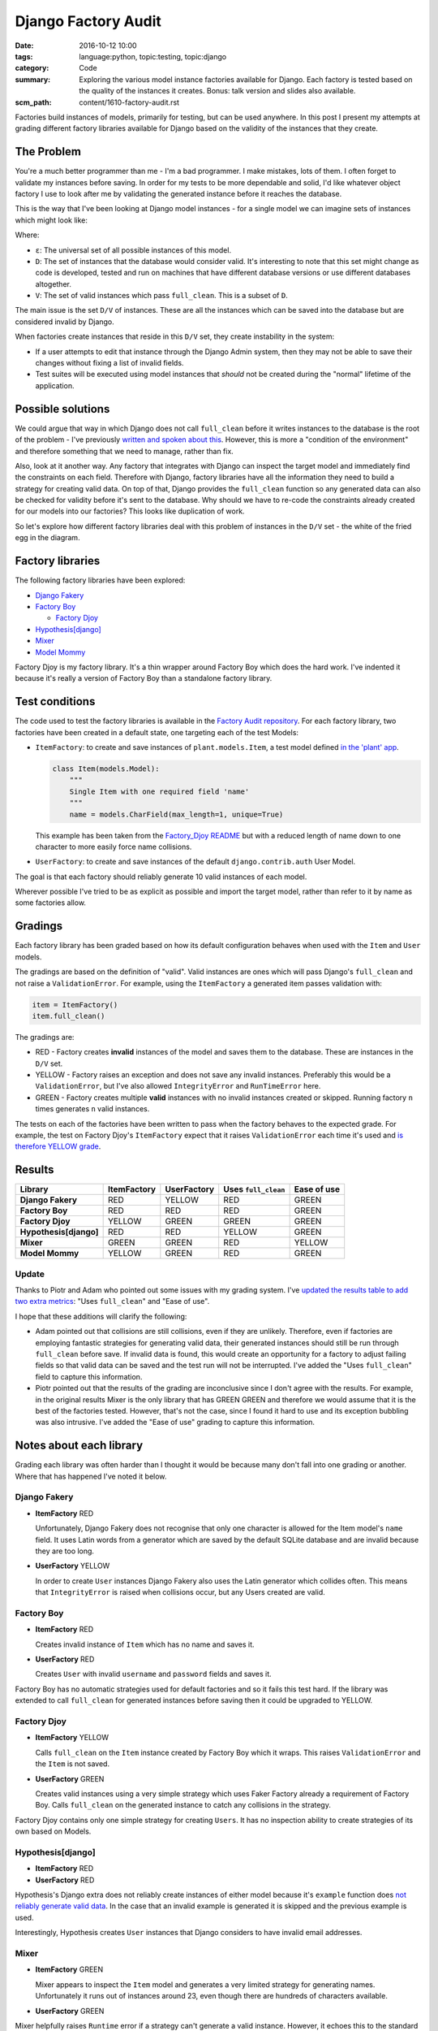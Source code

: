 Django Factory Audit
====================

:date: 2016-10-12 10:00
:tags: language:python, topic:testing, topic:django
:category: Code
:summary: Exploring the various model instance factories available for Django.
          Each factory is tested based on the quality of the instances it
          creates. Bonus: talk version and slides also available.
:scm_path: content/1610-factory-audit.rst

Factories build instances of models, primarily for testing, but can be used
anywhere. In this post I present my attempts at grading different factory
libraries available for Django based on the validity of the instances that they
create.

The Problem
-----------

You're a much better programmer than me - I'm a bad programmer. I make
mistakes, lots of them. I often forget to validate my instances before saving.
In order for my tests to be more dependable and solid, I'd like whatever object
factory I use to look after me by validating the generated instance before it
reaches the database.

This is the way that I've been looking at Django model instances - for a single
model we can imagine sets of instances which might look like:

.. image:: |filename|/images/venn.png
    :alt: Venn diagram showing sets of Django model instances grouped by
        validity.
    :width: 500

Where:

* ``ε``: The universal set of all possible instances of this model.

* ``D``: The set of instances that the database would consider valid. It's
  interesting to note that this set might change as code is developed, tested
  and run on machines that have different database versions or use different
  databases altogether.

* ``V``: The set of valid instances which pass ``full_clean``. This is a subset
  of ``D``.

The main issue is the set ``D/V`` of instances. These are all the instances
which can be saved into the database but are considered invalid by Django.

When factories create instances that reside in this ``D/V`` set, they create
instability in the system:

* If a user attempts to edit that instance through the Django Admin system,
  then they may not be able to save their changes without fixing a list of
  invalid fields.

* Test suites will be executed using model instances that *should* not be
  created during the "normal" lifetime of the application.

Possible solutions
------------------

We could argue that way in which Django does not call ``full_clean`` before it
writes instances to the database is the root of the problem - I've previously
`written and spoken about this
<{filename}/1511-django-save-vs-fullclean.rst>`_. However, this is more a
"condition of the environment" and therefore something that we need to manage,
rather than fix.

Also, look at it another way. Any factory that integrates with Django can
inspect the target model and immediately find the constraints on each field.
Therefore with Django, factory libraries have all the information they need to
build a strategy for creating valid data. On top of that, Django provides the
``full_clean`` function so any generated data can also be checked for validity
before it's sent to the database. Why should we have to re-code the constraints
already created for our models into our factories? This looks like duplication
of work.

So let's explore how different factory libraries deal with this problem of
instances in the ``D/V`` set - the white of the fried egg in the diagram.

Factory libraries
-----------------

The following factory libraries have been explored:

* `Django Fakery <https://github.com/fcurella/django-fakery>`_

* `Factory Boy <https://github.com/FactoryBoy/factory_boy>`_

  - `Factory Djoy <https://github.com/jamescooke/factory_djoy>`_

* `Hypothesis[django] <https://hypothesis.readthedocs.io/en/latest/django.html>`_

* `Mixer <https://github.com/klen/mixer>`_

* `Model Mommy <https://github.com/vandersonmota/model_mommy>`_

Factory Djoy is my factory library. It's a thin wrapper around Factory Boy
which does the hard work. I've indented it because it's really a version of
Factory Boy than a standalone factory library.

Test conditions
---------------

The code used to test the factory libraries is available in the `Factory Audit
repository <https://github.com/jamescooke/factory_audit>`_. For each factory
library, two factories have been created in a default state, one targeting each
of the test Models:

* ``ItemFactory``: to create and save instances of ``plant.models.Item``, a
  test model defined `in the 'plant' app
  <https://github.com/jamescooke/factory_audit/blob/master/factory_audit/plant/models.py>`_.

  .. code-block:: python

      class Item(models.Model):
          """
          Single Item with one required field 'name'
          """
          name = models.CharField(max_length=1, unique=True)

  This example has been taken from the `Factory_Djoy README
  <https://github.com/jamescooke/factory_audit>`_ but with a reduced length of
  name down to one character to more easily force name collisions.

* ``UserFactory``: to create and save instances of the default
  ``django.contrib.auth`` User Model.

The goal is that each factory should reliably generate 10 valid instances of
each model.

Wherever possible I've tried to be as explicit as possible and import the
target model, rather than refer to it by name as some factories allow.

Gradings
--------

Each factory library has been graded based on how its default configuration
behaves when used with the ``Item`` and ``User`` models.

The gradings are based on the definition of "valid". Valid instances are ones
which will pass Django's ``full_clean`` and not raise a ``ValidationError``.
For example, using the ``ItemFactory`` a generated item passes validation with:

.. code-block:: python

    item = ItemFactory()
    item.full_clean()

The gradings are:

- |red_circle| RED - Factory creates **invalid** instances of the model and
  saves them to the database. These are instances in the ``D/V`` set.

- |yellow_heart| YELLOW - Factory raises an exception and does not save any
  invalid instances. Preferably this would be a ``ValidationError``, but I've
  also allowed ``IntegrityError`` and ``RunTimeError`` here.

- |green_heart| GREEN - Factory creates multiple **valid** instances with no
  invalid instances created or skipped. Running factory ``n`` times generates
  ``n`` valid instances.

The tests on each of the factories have been written to pass when the factory
behaves to the expected grade. For example, the test on Factory Djoy's
``ItemFactory`` expect that it raises ``ValidationError`` each time it's used
and `is therefore YELLOW grade
<https://github.com/jamescooke/factory_audit/blob/master/factory_audit/plant/tests/test_factory_djoy_factories.py#L12-L20>`_.

Results
-------

======================  ======================  ====================== ===================== ======================
Library                 ItemFactory             UserFactory            Uses ``full_clean``   Ease of use
======================  ======================  ====================== ===================== ======================
**Django Fakery**       |red_circle| RED        |yellow_heart| YELLOW  |red_circle| RED      |green_heart| GREEN
**Factory Boy**         |red_circle| RED        |red_circle| RED       |red_circle| RED      |green_heart| GREEN
**Factory Djoy**        |yellow_heart| YELLOW   |green_heart| GREEN    |green_heart| GREEN   |green_heart| GREEN
**Hypothesis[django]**  |red_circle| RED        |red_circle| RED       |yellow_heart| YELLOW |green_heart| GREEN
**Mixer**               |green_heart| GREEN     |green_heart| GREEN    |red_circle| RED      |yellow_heart| YELLOW
**Model Mommy**         |yellow_heart| YELLOW   |green_heart| GREEN    |red_circle| RED      |green_heart| GREEN
======================  ======================  ====================== ===================== ======================

Update
......

Thanks to Piotr and Adam who pointed out some issues with my grading system.
I've `updated the results table to add two extra metrics
<https://github.com/jamescooke/blog/pull/4>`_: "Uses ``full_clean``" and "Ease
of use".

I hope that these additions will clarify the following:

* Adam pointed out that collisions are still collisions, even if they are
  unlikely. Therefore, even if factories are employing fantastic strategies for
  generating valid data, their generated instances should still be run through
  ``full_clean`` before save. If invalid data is found, this would create an
  opportunity for a factory to adjust failing fields so that valid data can be
  saved and the test run will not be interrupted. I've added the "Uses
  ``full_clean``" field to capture this information.

* Piotr pointed out that the results of the grading are inconclusive since I
  don't agree with the results. For example, in the original results Mixer is
  the only library that has GREEN GREEN and therefore we would assume that it
  is the best of the factories tested. However, that's not the case, since I
  found it hard to use and its exception bubbling was also intrusive. I've
  added the "Ease of use" grading to capture this information.

Notes about each library
------------------------

Grading each library was often harder than I thought it would be because many
don't fall into one grading or another. Where that has happened I've noted it
below.

Django Fakery
.............

* **ItemFactory** |red_circle| RED

  Unfortunately, Django Fakery does not recognise that only one character is
  allowed for the Item model's ``name`` field. It uses Latin words from a
  generator which are saved by the default SQLite database and are invalid
  because they are too long.

* **UserFactory** |yellow_heart| YELLOW

  In order to create ``User`` instances Django Fakery also uses the Latin
  generator which collides often. This means that ``IntegrityError`` is raised
  when collisions occur, but any Users created are valid.

Factory Boy
...........

* **ItemFactory** |red_circle| RED

  Creates invalid instance of ``Item`` which has no name and saves it.

* **UserFactory** |red_circle| RED

  Creates ``User`` with invalid ``username`` and ``password`` fields and
  saves it.

Factory Boy has no automatic strategies used for default factories and so it
fails this test hard. If the library was extended to call ``full_clean`` for
generated instances before saving then it could be upgraded to YELLOW.

Factory Djoy
............

* **ItemFactory** |yellow_heart| YELLOW

  Calls ``full_clean`` on the ``Item`` instance created by Factory Boy which it
  wraps. This raises ``ValidationError`` and the ``Item`` is not saved.

* **UserFactory** |green_heart| GREEN

  Creates valid instances using a very simple strategy which uses Faker
  Factory already a requirement of Factory Boy. Calls ``full_clean`` on the
  generated instance to catch any collisions in the strategy.

Factory Djoy contains only one simple strategy for creating ``Users``. It has
no inspection ability to create strategies of its own based on Models.

Hypothesis[django]
..................

* **ItemFactory** |red_circle| RED

* **UserFactory** |red_circle| RED

Hypothesis's Django extra does not reliably create instances of either model
because it's ``example`` function does `not reliably generate valid data
<https://github.com/jamescooke/factory_audit/pull/4>`_. In the case that an
invalid example is generated it is skipped and the previous example is used.

Interestingly, Hypothesis creates ``User`` instances that Django considers to
have invalid email addresses.

Mixer
.....

* **ItemFactory** |green_heart| GREEN

  Mixer appears to inspect the ``Item`` model and generates a very limited
  strategy for generating names. Unfortunately it runs out of instances around
  23, even though there are hundreds of characters available.

* **UserFactory** |green_heart| GREEN

Mixer helpfully raises ``Runtime`` error if a strategy can't generate a valid
instance. However, it echoes this to the standard out, which is annoying.

It uses an old version of Fake Factory which meant that its tests had to be
extracted into a second test run that occurs after a ``pip-sync`` has taken
place. I found this the hardest factory library to work with.

Model Mommy
...........

* **ItemFactory** |yellow_heart| YELLOW

  There is no method used to create unique values so there are collisions
  when there are a small number of possible values. Items that are
  created are valid.

* **UserFactory** |green_heart| GREEN

  Model Mommy's random text strategy works here for ``username`` and the random
  strings are unlikely to collide.

Model Mommy depends on its strategies to create valid data and does not call
``full_clean`` meaning that ``IntegrityError`` can be raises when collisions
occur. It could be argued that it should be downgraded to YELLOW because
``IntegrityError`` is raised.


And the winner is?
------------------

What is the best factory to use? This is a really hard question.

These factory libraries generally consist of two parts and different libraries
do each part well.

* Control / API: Personally I really like the Factory Boy API and how it
  interfaces with Django. I'm happy with the Factory Djoy library because it
  provides the certainly of calling ``full_clean`` for every created instance
  on top of the Factory Boy API.

* Data strategy: I'm excited by Hypothesis and its ability to generate test
  data.

My current advice is use the factory library you currently prefer, but ensure
that either you call ``full_clean`` on any instance that it creates, or that
it's calling it for you.

Yes, there is a performance overhead to calling ``full_clean`` but my opinion
is that eliminating the ``D/V`` set of invalid instances is worth the effort
and makes the test suite `fundamentally simpler
<https://twitter.com/jamesfublo/status/778528014665654272>`_.

My future thinking is that if Hypothesis can improve its interface to Django it
could be the winner.


Resources
---------

* `Factory audit repository <https://github.com/jamescooke/factory_audit>`_:
  Contains the research work - factories and tests for each factory library.
  Pull requests very welcome - especially if they add a new factory library or
  fix a test.

* `Slides <https://speakerdeck.com/jamescooke/full-clean-factories>`_: From my
  presentation of these results at the London Django October meetup.

* Video: Available via the `Skills Matter website
  <https://skillsmatter.com/skillscasts/9137-full-clean-factories>`.

* Thanks to Adam for pointing out the collisions issue (you can hear this
  around 20:00 in the video)- even if they are unlikely, they can still be a
  problem. `Check out his Factory Boy post
  <https://adamj.eu/tech/2014/09/03/factory-boy-fun/>`_.

Happy fabricating!


.. |red_circle| image:: |filename|/images/red_circle.png
    :width: 25

.. |yellow_heart| image:: |filename|/images/yellow_heart.png
    :width: 25

.. |green_heart| image:: |filename|/images/green_heart.png
    :width: 25

